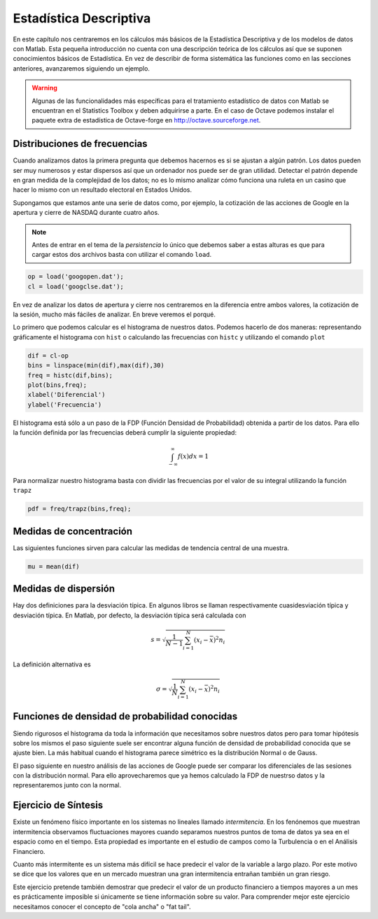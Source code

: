 Estadística Descriptiva
=======================

En este capítulo nos centraremos en los cálculos más básicos de la
Estadística Descriptiva y de los modelos de datos con Matlab. Esta
pequeña introducción no cuenta con una descripción teórica de los
cálculos así que se suponen conocimientos básicos de Estadística. En
vez de describir de forma sistemática las funciones como en las
secciones anteriores, avanzaremos siguiendo un ejemplo.

.. warning::

   Algunas de las funcionalidades más específicas para el tratamiento
   estadístico de datos con Matlab se encuentran en el Statistics
   Toolbox y deben adquirirse a parte.  En el caso de Octave podemos
   instalar el paquete extra de estadística de Octave-forge en
   http://octave.sourceforge.net.

Distribuciones de frecuencias
-----------------------------

Cuando analizamos datos la primera pregunta que debemos hacernos es si
se ajustan a algún patrón.  Los datos pueden ser muy numerosos y estar
dispersos así que un ordenador nos puede ser de gran utilidad.
Detectar el patrón depende en gran medida de la complejidad de los
datos; no es lo mismo analizar cómo funciona una ruleta en un casino
que hacer lo mismo con un resultado electoral en Estados Unidos.

Supongamos que estamos ante una serie de datos como, por ejemplo, la
cotización de las acciones de Google en la apertura y cierre de NASDAQ
durante cuatro años.

.. only:: latex

  .. raw:: latex

    \embedfile{../../_static/googopen.dat}
    \embedfile{../../_static/googclse.dat}


  .. note::

    Adjuntos al documento pdf encontraréis los arhivos *googopen.dat* y
    *googclse.dat* necesarios para repetir los ejemplos.


.. only:: html

  .. note::

    Para repetir los ejemplos necesitamos los archivos *googopen.dat*
    y *googclse.dat* que podéis descargar de
    http://iimyo.forja.rediris.es/tutorial/googopen.dat y
    http://iimyo.forja.rediris.es/tutorial/googclse.dat 

.. note::

  Antes de entrar en el tema de la *persistencia* lo único que debemos
  saber a estas alturas es que para cargar estos dos archivos basta
  con utilizar el comando ``load``.

.. code-block:: matlab

  op = load('googopen.dat');
  cl = load('googclse.dat');

En vez de analizar los datos de apertura y cierre nos centraremos en
la diferencia entre ambos valores, la cotización de la sesión, mucho
más fáciles de analizar.  En breve veremos el porqué.

Lo primero que podemos calcular es el histograma de nuestros
datos. Podemos hacerlo de dos maneras: representando gráficamente el
histograma con ``hist`` o calculando las frecuencias con ``histc`` y
utilizando el comando ``plot``

.. code-block:: matlab

   dif = cl-op
   bins = linspace(min(dif),max(dif),30)
   freq = histc(dif,bins);
   plot(bins,freq);
   xlabel('Diferencial')
   ylabel('Frecuencia')

.. only:: latex

   .. figure:: _static/histograma.pdf
      :align: center
      :scale: 70

      Histograma de la altura

.. only:: html

   .. figure:: _static/histograma.png
      :align: center
      :scale: 100

      Histograma de la altura

El histograma está sólo a un paso de la FDP (Función Densidad de
Probabilidad) obtenida a partir de los datos.  Para ello la función
definida por las frecuencias deberá cumplir la siguiente propiedad:

.. math::

  \int_{-\infty}^{\infty} f(x) dx = 1

Para normalizar nuestro histograma basta con dividir las frecuencias
por el valor de su integral utilizando la función ``trapz``

.. code-block:: matlab

  pdf = freq/trapz(bins,freq);



Medidas de concentración
------------------------

Las siguientes funciones sirven para calcular las medidas de tendencia
central de una muestra.

.. function:: mean(x,dim)

   Calcula la media aritmética de una muestra. *dim* sirve para
   seleccionar la dimensión a través de la cual se calcula la media en
   el caso que los datos tengan forma de matriz.

.. function:: geomean(x,dim)

   Funcionamiento idéntico a ``mean``. Calcula la media geométrica de
   una muestra.

.. function:: harmmean(x,dim)

   Funcionamiento idéntico a ``mean``. Calcula la media armónica de
   una muestra.

.. function:: median(x,dim)
   
   Funcionamiento idéntico a ``mean``. Calcula la mediana de una
   muestra.

.. code-block:: matlab

  mu = mean(dif)

Medidas de dispersión
---------------------

Hay dos definiciones para la desviación típica.  En algunos libros se
llaman respectivamente cuasidesviación típica y desviación típica.  En
Matlab, por defecto, la desviación típica será calculada con

.. math::

   s = \sqrt{\frac{1}{N-1}\sum_{i=1}^N(x_i - \bar x)^2 n_i}

.. function:: std(x,flag,dim)

   Calcula la desviación estándar de una muestra.  Si el argumento
   *flag* se omite o *flag* = 0 se utiliza la definción anterior de la
   desviación típica.  Si se introduce el valor de *flag* = 1 entonces
   se utiliza la definición anternativa de la desviación típica.

La definición alternativa es

.. math::

   \sigma = \sqrt{\frac{1}{N}\sum_{i=1}^N(x_i - \bar x)^2 n_i}

.. function:: var(x,flag,dim)

   Calcula la varianza de una muestra.  Es el cuadrado de la
   desviación típica.



Funciones de densidad de probabilidad conocidas
-----------------------------------------------

Siendo rigurosos el histograma da toda la información que necesitamos
sobre nuestros datos pero para tomar hipótesis sobre los mismos el
paso siguiente suele ser encontrar alguna función de densidad de
probabilidad conocida que se ajuste bien.  La más habitual cuando el
histograma parece simétrico es la distribución Normal o de Gauss.

.. function:: normpdf(x,mu,sigma)

  Calcula el valor de la función densidad de probabilidad en *x* dados
  la media *mu*, :math:`\mu` y la desviación típica *sigma*,
  :math:`\sigma`.

  .. math::

    p(x;\mu,\sigma) = \frac{1}{\sigma
    \sqrt{2\pi}}\exp\left(\frac{-(x-\mu)^2}{2\sigma^2} \right)

El paso siguiente en nuestro análisis de las acciones de Google puede
ser comparar los diferenciales de las sesiones con la distribución
normal.  Para ello aprovecharemos que ya hemos calculado la FDP de
nuestrso datos y la representaremos junto con la normal.

Ejercicio de Síntesis
---------------------

Existe un fenómeno físico importante en los sistemas no lineales
llamado *intermitencia*.  En los fenónemos que muestran intermitencia
observamos fluctuaciones mayores cuando separamos nuestros puntos de
toma de datos ya sea en el espacio como en el tiempo. Esta propiedad
es importante en el estudio de campos como la Turbulencia o en el
Análisis Financiero.

Cuanto más intermitente es un sistema más difícil se hace predecir el
valor de la variable a largo plazo.  Por este motivo se dice que los
valores que en un mercado muestran una gran intermitencia entrañan
también un gran riesgo.

Este ejercicio pretende también demostrar que predecir el valor de un
producto financiero a tiempos mayores a un mes es prácticamente
imposible si únicamente se tiene información sobre su valor.  Para
comprender mejor este ejercicio necesitamos conocer el concepto de
"cola ancha" o "fat tail".
